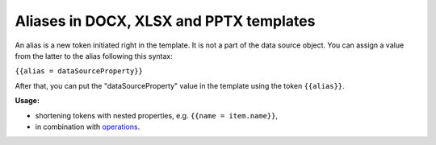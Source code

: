 Aliases in DOCX, XLSX and PPTX templates
========================================

An alias is a new token initiated right in the template.
It is not a part of the data source object.
You can assign a value from the latter to the alias following this syntax:

``{{alias = dataSourceProperty}}``

After that, you can put the "dataSourceProperty" value in the template using the token ``{{alias}}``.

**Usage:**

* shortening tokens with nested properties, e.g. ``{{name = item.name}}``,
* in combination with operations_.

.. _operations: ./operations.html